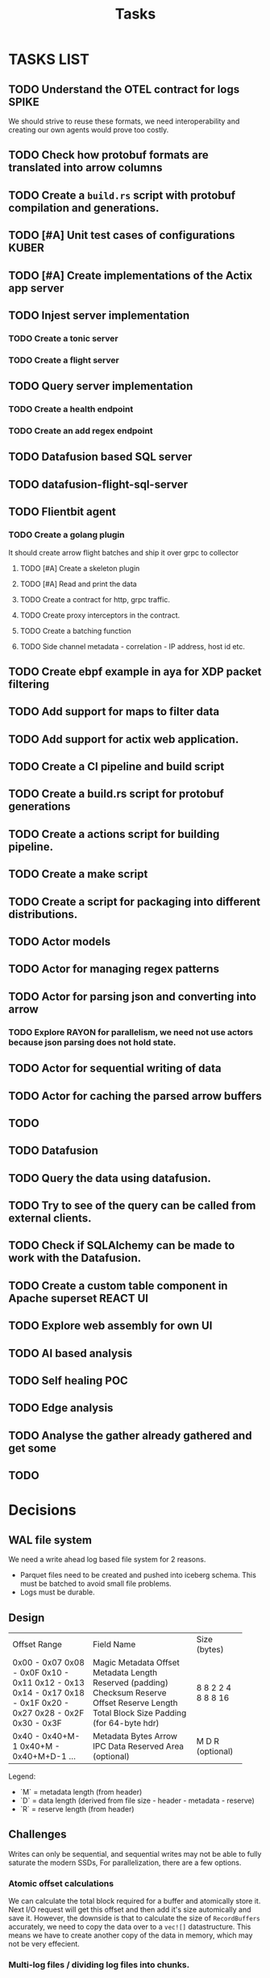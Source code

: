 #+title: Tasks
* TASKS LIST
** TODO Understand the OTEL contract for logs :SPIKE:
We should strive to reuse these formats, we need interoperability and creating our own agents would prove too costly.
** TODO Check how protobuf formats are translated into arrow columns
** TODO Create a =build.rs= script with protobuf compilation and generations.

** TODO [#A] Unit test cases of configurations :KUBER:

** TODO [#A] Create implementations of the Actix app server
** TODO Injest server implementation
*** TODO Create a tonic server
*** TODO Create a flight server
** TODO Query server implementation
*** TODO Create a health endpoint
*** TODO Create an add regex endpoint

** TODO Datafusion based SQL server
** TODO datafusion-flight-sql-server

** TODO Flientbit agent
*** TODO Create a golang plugin
It should create arrow flight batches and ship it over grpc to collector
**** TODO [#A] Create a skeleton plugin
**** TODO [#A] Read and print the data
**** TODO Create a contract for http, grpc traffic.
**** TODO Create proxy interceptors in the contract.
**** TODO Create a batching function
**** TODO Side channel metadata - correlation - IP address, host id etc.

** TODO Create ebpf example in aya for XDP packet filtering
** TODO Add support for maps to filter data
** TODO Add support for actix web application.

** TODO Create a CI pipeline and build script
** TODO Create a build.rs script for protobuf generations
** TODO Create a actions script for building pipeline.
** TODO Create a make script
** TODO Create a script for packaging into different distributions.

** TODO Actor models
** TODO Actor for managing regex patterns
** TODO Actor for parsing json and converting into arrow
*** TODO Explore *RAYON* for parallelism, we need not use actors because json parsing does not hold state.
** TODO Actor for sequential writing of data
** TODO Actor for caching the parsed arrow buffers
** TODO


** TODO Datafusion
** TODO Query the data using datafusion.
** TODO Try to see of the query can be called from external clients.
** TODO Check if SQLAlchemy can be made to work with the Datafusion.

** TODO Create a custom table component in Apache superset :REACT:UI:

** TODO Explore web assembly for own UI

** TODO AI based analysis
** TODO Self healing :POC:
** TODO Edge analysis
** TODO Analyse the gather already gathered and get some
** TODO



* Decisions
** WAL file system
We need a write ahead log based file system for 2 reasons.
- Parquet files need to be created and pushed into iceberg schema. This must be batched to avoid small file problems.
- Logs must be durable.

** Design
+----------------------+----------------------------+-------------+
| Offset Range         | Field Name                 | Size (bytes)|
+----------------------+----------------------------+-------------+
| 0x00 - 0x07          | Magic                      | 8           |
| 0x08 - 0x0F          | Metadata Offset            | 8           |
| 0x10 - 0x11          | Metadata Length            | 2           |
| 0x12 - 0x13          | Reserved (padding)         | 2           |
| 0x14 - 0x17          | Checksum                   | 4           |
| 0x18 - 0x1F          | Reserve Offset             | 8           |
| 0x20 - 0x27          | Reserve Length             | 8           |
| 0x28 - 0x2F          | Total Block Size           | 8           |
| 0x30 - 0x3F          | Padding (for 64-byte hdr)  | 16          |
+----------------------+----------------------------+-------------+
| 0x40 - 0x40+M-1      | Metadata Bytes             | M           |
| 0x40+M - 0x40+M+D-1  | Arrow IPC Data             | D           |
| ...                  | Reserved Area (optional)   | R (optional)|
+----------------------+----------------------------+-------------+

Legend:
- `M` = metadata length (from header)
- `D` = data length (derived from file size - header - metadata - reserve)
- `R` = reserve length (from header)


** Challenges
Writes can only be sequential, and sequential writes may not be able to fully saturate the modern SSDs,
For parallelization, there are a few options.
*** Atomic offset calculations
We can calculate the total block required for a buffer and atomically store it. Next I/O request will get this offset and then add it's size
automically and save it.
However, the downside is that to calculate the size of =RecordBuffers= accurately, we need to copy the data over to a =vec![]= datastructure.
This means we have to create another copy of the data in memory, which may not be very effecient.

*** Multi-log files / dividing log files into chunks.
This approach of creating 4 log files of 1 Gb, instead of a single 4 Gb logfile, could allow the work to parallelize.
However, this approach may be more complex and needs more dilibrations. Recovery could become pretty complex.

** Considerations
- [] Need support for vectorized search of block headers. We can recover in parallel and create parquets in parallel using rayon.
- [] Need a way to parallelize writes.
- [] Dataloss of a few seconds may be acceptable. (Flushing for every entry in WAL could be expensive, databases flush on commit, we can flush every 2 seconds maybe)
- [] Check-sum and corruption checks must be done.
- [] Metadata should be field extractable, and no incur full serialization. (Flatbuf allows for primitive types to be de-serialized without reading entire payload)
- [] Need some paddings in the WAL buffer for SIMD accelerations.
- [] Need some padding in the headers for future explansions.
- [] Need schema evolution options for the Metadata
- [] Need validation scripts for checking block health and checksums for troubleshootings.
